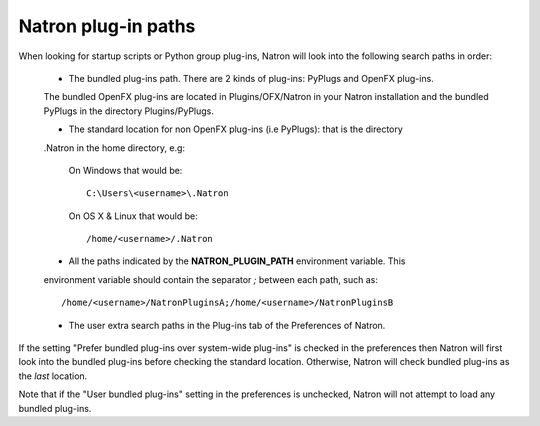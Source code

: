 .. _natronPath:

Natron plug-in paths
=====================

When looking for startup scripts or Python group plug-ins, Natron will look into
the following search paths in order:

	* The bundled plug-ins path. There are 2 kinds of plug-ins: PyPlugs and OpenFX plug-ins.
	The bundled OpenFX plug-ins are located in Plugins/OFX/Natron in your Natron installation and
	the bundled PyPlugs in the directory Plugins/PyPlugs.

	* The standard location for non OpenFX plug-ins (i.e PyPlugs): that is the directory
	.Natron in the home directory, e.g:
	
			On Windows that would be::
			
				C:\Users\<username>\.Natron
				
			On OS X & Linux that would be::
			
				/home/<username>/.Natron

	* All the paths indicated by the **NATRON_PLUGIN_PATH** environment variable. This 
	environment variable should contain the separator *;* between each path, such as::
	
		/home/<username>/NatronPluginsA;/home/<username>/NatronPluginsB
	
	* The user extra search paths in the Plug-ins tab of the Preferences of Natron.
	
If the setting "Prefer bundled plug-ins over system-wide plug-ins" is checked in the preferences
then Natron will first look into the bundled plug-ins before checking the standard location.
Otherwise, Natron will check bundled plug-ins as the *last* location. 

Note that if the "User bundled plug-ins" setting in the preferences is unchecked, Natron
will not attempt to load any bundled plug-ins.
